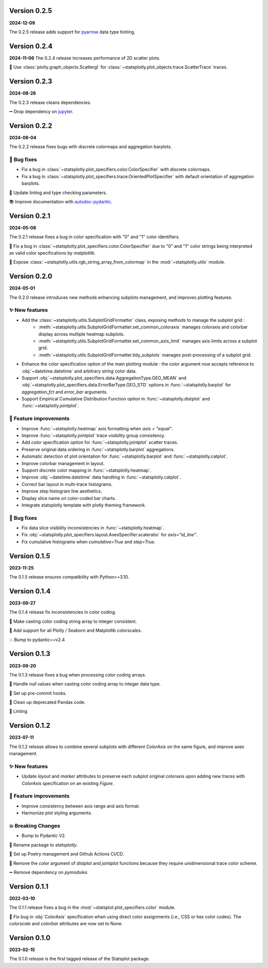 Version 0.2.5
=============
**2024-12-09**

The 0.2.5 release adds support for `pyarrow <https://arrow.apache.org/docs/python/data.html>`_ data type hinting.


Version 0.2.4
=============
**2024-11-06**
The 0.2.4 release increases performance of 2D scatter plots.

🎨 Use :class:`plotly.graph_objects.Scattergl` for :class:`~statsplotly.plot_objects.trace.ScatterTrace` traces.


Version 0.2.3
=============
**2024-08-26**

The 0.2.3 release cleans dependencies.

➖ Drop dependency on `jupyter <https://jupyter.org/>`_.


Version 0.2.2
=============
**2024-08-04**

The 0.2.2 release fixes bugs with discrete colormaps and aggregation barplots.

🐛 Bug fixes
************
- Fix a bug in :class:`~statsplotly.plot_specifiers.color.ColorSpecifier` with discrete colormaps.
- Fix a bug in :class:`~statsplotly.plot_specifiers.trace.OrientedPlotSpecifier` with default orientation of aggregation barplots.

👕 Update linting and type checking parameters.

📚 Improve documentation with `autodoc-pydantic <https://github.com/mansenfranzen/autodoc_pydantic>`_.


Version 0.2.1
=============
**2024-05-08**

The 0.2.1 release fixes a bug in color specification with "0" and "1" color identifiers.

🐛 Fix a bug in :class:`~statsplotly.plot_specifiers.color.ColorSpecifier` due to "0" and "1" color strings being interpreted as valid color specifications by `matplotlib`.

🎨 Expose :class:`~statsplotly.utils.rgb_string_array_from_colormap` in the :mod:`~statsplotly.utils` module.


Version 0.2.0
=============
**2024-05-01**

The 0.2.0 release introduces new methods enhancing subplots management, and improves plotting features.

✨ New features
***************
- Add the :class:`~statsplotly.utils.SubplotGridFormatter` class, exposing methods to manage the subplot grid :
    - :meth:`~statsplotly.utils.SubplotGridFormatter.set_common_coloraxis` manages coloraxis and colorbar display across multiple heatmap subplots.
    - :meth:`~statsplotly.utils.SubplotGridFormatter.set_common_axis_limit` manages axis limits across a subplot grid.
    - :meth:`~statsplotly.utils.SubplotGridFormatter.tidy_subplots` manages post-processing of a subplot grid.

- Enhance the color specification option of the main plotting module : the `color` argument now accepts reference to :obj:`~datetime.datetime` and arbitrary `string` color data.
- Support :obj:`~statsplotly.plot_specifiers.data.AggregationType.GEO_MEAN` and :obj:`~statsplotly.plot_specifiers.data.ErrorBarType.GEO_STD` options in :func:`~statsplotly.barplot` for `aggregation_fct` and `error_bar` arguments.
- Support Empirical Cumulative Distribution Function option in :func:`~statsplotly.distplot` and :func:`~statsplotly.jointplot`.

🎨 Feature improvements
***********************
- Improve :func:`~statsplotly.heatmap` axis formatting when `axis = "equal"`.
- Improve :func:`~statsplotly.jointplot` trace visibility group consistency.
- Add `color` specification option for :func:`~statsplotly.jointplot` scatter traces.
- Preserve original data ordering in :func:`~statsplotly.barplot` aggregations.
- Automatic detection of plot orientation for :func:`~statsplotly.barplot` and :func:`~statsplotly.catplot`.
- Improve colorbar management in layout.
- Support discrete color mapping in :func:`~statsplotly.heatmap`.
- Improve :obj:`~datetime.datetime` data handling in :func:`~statsplotly.catplot`.
- Correct bar layout in multi-trace histograms.
- Improve step histogram line aesthetics.
- Display slice name on color-coded bar charts.
- Integrate statsplotly template with plotly theming framework.

🐛 Bug fixes
************
- Fix data slice visibility inconsistencies in :func:`~statsplotly.heatmap`.
- Fix :obj:`~statsplotly.plot_specifiers.layout.AxesSpecifier.scaleratio` for `axis="id_line"`.
- Fix cumulative histograms when `cumulative=True` and `step=True`.


Version 0.1.5
=============
**2023-11-25**

The 0.1.5 release ensures compatibility with Python>=3.10.


Version 0.1.4
=============
**2023-09-27**

The 0.1.4 release fix inconsistencies in color coding.

🐛 Make casting color coding string array to integer consistent.

🎨 Add support for all Plotly / Seaborn and Matplotlib colorscales.

💥 Bump to pydantic==v2.4


Version 0.1.3
=============
**2023-09-20**

The 0.1.3 release fixes a bug when processing color coding arrays.

🐛 Handle `null` values when casting color coding array to integer data type.

💚 Set up pre-commit hooks.

🔨 Clean up deprecated Pandas code.

👕 Linting


Version 0.1.2
=============
**2023-07-11**

The 0.1.2 release allows to combine several subplots with different `ColorAxis` on the same figure, and improve axes management.

✨ New features
***************
- Update `layout` and `marker` attributes to preserve each subplot original coloraxis upon adding new traces with `ColorAxis` specification on an existing `Figure`.

🎨 Feature improvements
***********************
- Improve consistency between axis range and axis format.
- Harmonize plot styling arguments.

💥 Breaking Changes
*******************
- Bump to Pydantic V2.

🚚 Rename package to `statsplotly`.

🚀 Set up Poetry management and Github Actions CI/CD.

🧹 Remove the `color` argument of `distplot` and `jointplot` functions because they require unidimensional trace color scheme.

➖ Remove dependency on `pymodules`.


Version 0.1.1
=============
**2022-03-10**

The 0.1.1 release fixes a bug in the :mod:`~statsplot.plot_specifiers.color` module.

🐛 Fix bug in :obj:`ColorAxis` specification when using direct color assignments (i.e., CSS or hex color codes). The `colorscale` and `colorbar` attributes are now set to None.


Version 0.1.0
=============
**2023-02-15**

The 0.1.0 release is the first tagged release of the Statsplot package.
